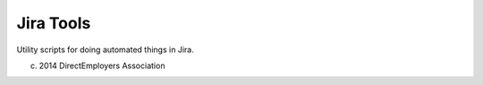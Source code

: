 Jira Tools
==========
Utility scripts for doing automated things in Jira.

(c) 2014 DirectEmployers Association
